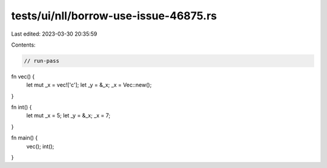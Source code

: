 tests/ui/nll/borrow-use-issue-46875.rs
======================================

Last edited: 2023-03-30 20:35:59

Contents:

.. code-block:: rs

    // run-pass

fn vec() {
    let mut _x = vec!['c'];
    let _y = &_x;
    _x = Vec::new();
}

fn int() {
    let mut _x = 5;
    let _y = &_x;
    _x = 7;
}

fn main() {
    vec();
    int();
}


